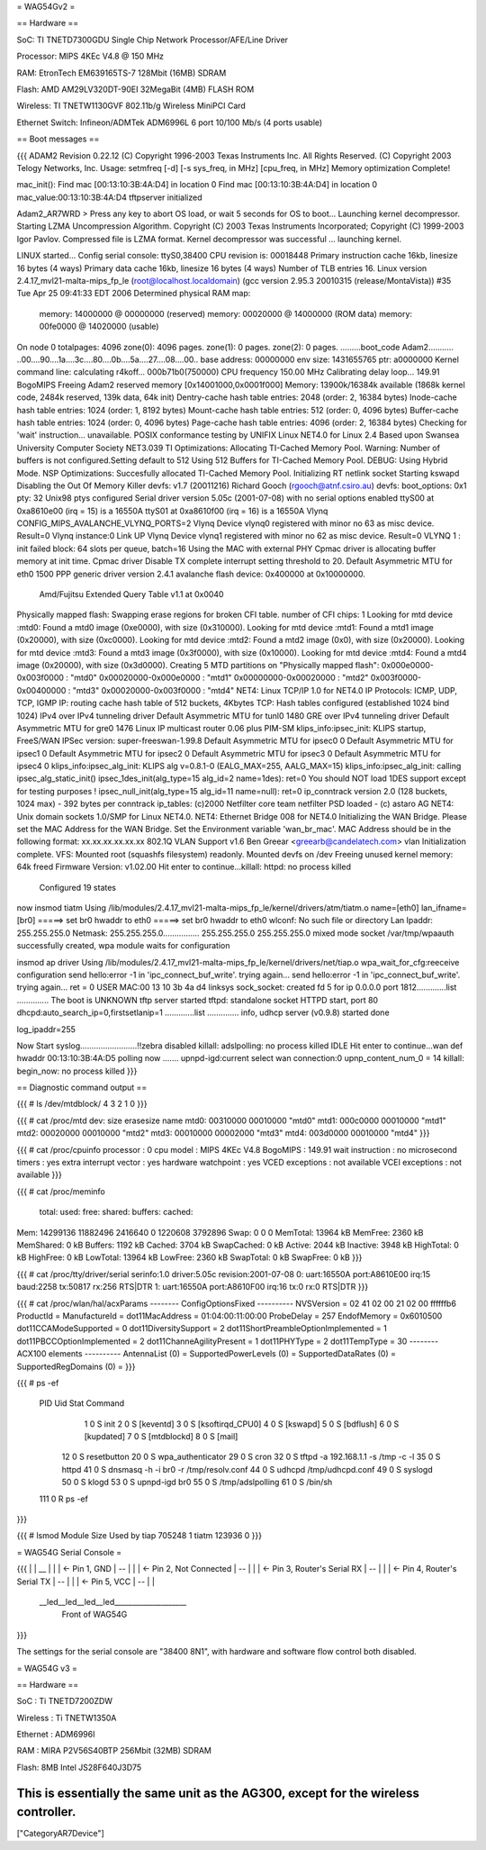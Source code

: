 = WAG54Gv2 =

== Hardware ==

SoC: TI TNETD7300GDU Single Chip Network Processor/AFE/Line Driver

Processor: MIPS 4KEc V4.8 @ 150 MHz

RAM: EtronTech EM639165TS-7 128Mbit (16MB) SDRAM

Flash: AMD AM29LV320DT-90EI 32MegaBit (4MB) FLASH ROM

Wireless: TI TNETW1130GVF 802.11b/g Wireless MiniPCI Card

Ethernet Switch: Infineon/ADMTek ADM6996L 6 port 10/100 Mb/s (4 ports usable)

== Boot messages ==

{{{
ADAM2 Revision 0.22.12
(C) Copyright 1996-2003 Texas Instruments Inc. All Rights Reserved.
(C) Copyright 2003 Telogy Networks, Inc.
Usage: setmfreq [-d] [-s sys_freq, in MHz] [cpu_freq, in MHz]
Memory optimization Complete!

mac_init(): Find mac [00:13:10:3B:4A:D4] in location 0
Find mac [00:13:10:3B:4A:D4] in location 0
mac_value:00:13:10:3B:4A:D4
tftpserver initialized

Adam2_AR7WRD >
Press any key to abort OS load, or wait 5 seconds for OS to boot...
Launching kernel decompressor.
Starting LZMA Uncompression Algorithm.
Copyright (C) 2003 Texas Instruments Incorporated; Copyright (C) 1999-2003 Igor Pavlov.
Compressed file is LZMA format.
Kernel decompressor was successful ... launching kernel.

LINUX started...
Config serial console: ttyS0,38400
CPU revision is: 00018448
Primary instruction cache 16kb, linesize 16 bytes (4 ways)
Primary data cache 16kb, linesize 16 bytes (4 ways)
Number of TLB entries 16.
Linux version 2.4.17_mvl21-malta-mips_fp_le (root@localhost.localdomain) (gcc version 2.95.3 20010315 (release/MontaVista)) #35 Tue Apr 25 09:41:33 EDT 2006
Determined physical RAM map:
 memory: 14000000 @ 00000000 (reserved)
 memory: 00020000 @ 14000000 (ROM data)
 memory: 00fe0000 @ 14020000 (usable)
On node 0 totalpages: 4096
zone(0): 4096 pages.
zone(1): 0 pages.
zone(2): 0 pages.
.........boot_code Adam2...........
..00....90....1a....3c....80....0b....5a....27....08....00..
base address: 00000000
env size: 1431655765
ptr: a0000000
Kernel command line:
calculating r4koff... 000b71b0(750000)
CPU frequency 150.00 MHz
Calibrating delay loop... 149.91 BogoMIPS
Freeing Adam2 reserved memory [0x14001000,0x0001f000]
Memory: 13900k/16384k available (1868k kernel code, 2484k reserved, 139k data, 64k init)
Dentry-cache hash table entries: 2048 (order: 2, 16384 bytes)
Inode-cache hash table entries: 1024 (order: 1, 8192 bytes)
Mount-cache hash table entries: 512 (order: 0, 4096 bytes)
Buffer-cache hash table entries: 1024 (order: 0, 4096 bytes)
Page-cache hash table entries: 4096 (order: 2, 16384 bytes)
Checking for 'wait' instruction...  unavailable.
POSIX conformance testing by UNIFIX
Linux NET4.0 for Linux 2.4
Based upon Swansea University Computer Society NET3.039
TI Optimizations: Allocating TI-Cached Memory Pool.
Warning: Number of buffers is not configured.Setting default to 512
Using 512 Buffers for TI-Cached Memory Pool.
DEBUG: Using Hybrid Mode.
NSP Optimizations: Succesfully allocated TI-Cached Memory Pool.
Initializing RT netlink socket
Starting kswapd
Disabling the Out Of Memory Killer
devfs: v1.7 (20011216) Richard Gooch (rgooch@atnf.csiro.au)
devfs: boot_options: 0x1
pty: 32 Unix98 ptys configured
Serial driver version 5.05c (2001-07-08) with no serial options enabled
ttyS00 at 0xa8610e00 (irq = 15) is a 16550A
ttyS01 at 0xa8610f00 (irq = 16) is a 16550A
Vlynq CONFIG_MIPS_AVALANCHE_VLYNQ_PORTS=2
Vlynq Device vlynq0 registered with minor no 63 as misc device. Result=0
Vlynq instance:0 Link UP
Vlynq Device vlynq1 registered with minor no 62 as misc device. Result=0
VLYNQ 1 : init failed
block: 64 slots per queue, batch=16
Using the MAC with external PHY
Cpmac driver is allocating buffer memory at init time.
Cpmac driver Disable TX complete interrupt setting threshold to 20.
Default Asymmetric MTU for eth0 1500
PPP generic driver version 2.4.1
avalanche flash device: 0x400000 at 0x10000000.
 Amd/Fujitsu Extended Query Table v1.1 at 0x0040
Physically mapped flash: Swapping erase regions for broken CFI table.
number of CFI chips: 1
Looking for mtd device :mtd0:
Found a mtd0 image (0xe0000), with size (0x310000).
Looking for mtd device :mtd1:
Found a mtd1 image (0x20000), with size (0xc0000).
Looking for mtd device :mtd2:
Found a mtd2 image (0x0), with size (0x20000).
Looking for mtd device :mtd3:
Found a mtd3 image (0x3f0000), with size (0x10000).
Looking for mtd device :mtd4:
Found a mtd4 image (0x20000), with size (0x3d0000).
Creating 5 MTD partitions on "Physically mapped flash":
0x000e0000-0x003f0000 : "mtd0"
0x00020000-0x000e0000 : "mtd1"
0x00000000-0x00020000 : "mtd2"
0x003f0000-0x00400000 : "mtd3"
0x00020000-0x003f0000 : "mtd4"
NET4: Linux TCP/IP 1.0 for NET4.0
IP Protocols: ICMP, UDP, TCP, IGMP
IP: routing cache hash table of 512 buckets, 4Kbytes
TCP: Hash tables configured (established 1024 bind 1024)
IPv4 over IPv4 tunneling driver
Default Asymmetric MTU for tunl0 1480
GRE over IPv4 tunneling driver
Default Asymmetric MTU for gre0 1476
Linux IP multicast router 0.06 plus PIM-SM
klips_info:ipsec_init: KLIPS startup, FreeS/WAN IPSec version: super-freeswan-1.99.8
Default Asymmetric MTU for ipsec0 0
Default Asymmetric MTU for ipsec1 0
Default Asymmetric MTU for ipsec2 0
Default Asymmetric MTU for ipsec3 0
Default Asymmetric MTU for ipsec4 0
klips_info:ipsec_alg_init: KLIPS alg v=0.8.1-0 (EALG_MAX=255, AALG_MAX=15)
klips_info:ipsec_alg_init: calling ipsec_alg_static_init()
ipsec_1des_init(alg_type=15 alg_id=2 name=1des): ret=0
You should NOT load 1DES support except for testing purposes !
ipsec_null_init(alg_type=15 alg_id=11 name=null): ret=0
ip_conntrack version 2.0 (128 buckets, 1024 max) - 392 bytes per conntrack
ip_tables: (c)2000 Netfilter core team
netfilter PSD loaded - (c) astaro AG
NET4: Unix domain sockets 1.0/SMP for Linux NET4.0.
NET4: Ethernet Bridge 008 for NET4.0
Initializing the WAN Bridge.
Please set the MAC Address for the WAN Bridge.
Set the Environment variable 'wan_br_mac'.
MAC Address should be in the following format: xx.xx.xx.xx.xx.xx
802.1Q VLAN Support v1.6  Ben Greear <greearb@candelatech.com>
vlan Initialization complete.
VFS: Mounted root (squashfs filesystem) readonly.
Mounted devfs on /dev
Freeing unused kernel memory: 64k freed
Firmware Version: v1.02.00
Hit enter to continue...killall: httpd: no process killed

 Configured 19 states
now insmod tiatm
Using /lib/modules/2.4.17_mvl21-malta-mips_fp_le/kernel/drivers/atm/tiatm.o
name=[eth0] lan_ifname=[br0]
=====> set br0 hwaddr to eth0
=====> set br0 hwaddr to eth0
wlconf: No such file or directory
Lan Ipaddr: 255.255.255.0 Netmask: 255.255.255.0................
255.255.255.0 255.255.255.0
mixed mode
socket /var/tmp/wpaauth successfully created, wpa module waits for configuration

insmod ap driver
Using /lib/modules/2.4.17_mvl21-malta-mips_fp_le/kernel/drivers/net/tiap.o
wpa_wait_for_cfg:reeceive configuration
send hello:error -1 in 'ipc_connect_buf_write'. trying again...
send hello:error -1 in 'ipc_connect_buf_write'. trying again...
ret = 0
USER MAC:00 13 10 3b 4a d4
linksys
sock_socket: created fd 5 for ip 0.0.0.0 port 1812.............list  ..............
The boot is UNKNOWN
tftp server started
tftpd: standalone socket
HTTPD start,  port 80
dhcpd:auto_search_ip=0,firstsetlanip=1
.............list  ..............
info, udhcp server (v0.9.8) started
done

log_ipaddr=255


Now Start syslog.........................!!zebra disabled
killall: adslpolling: no process killed
IDLE
Hit enter to continue...wan def hwaddr 00:13:10:3B:4A:D5
polling now .......
upnpd-igd:current select wan connection:0
upnp_content_num_0 = 14
killall: begin_now: no process killed
}}}

== Diagnostic command output ==

{{{
# ls /dev/mtdblock/
4
3
2
1
0
}}}

{{{
# cat /proc/mtd
dev:    size   erasesize  name
mtd0: 00310000 00010000 "mtd0"
mtd1: 000c0000 00010000 "mtd1"
mtd2: 00020000 00010000 "mtd2"
mtd3: 00010000 00002000 "mtd3"
mtd4: 003d0000 00010000 "mtd4"
}}}

{{{
# cat /proc/cpuinfo
processor               : 0
cpu model               : MIPS 4KEc V4.8
BogoMIPS                : 149.91
wait instruction        : no
microsecond timers      : yes
extra interrupt vector  : yes
hardware watchpoint     : yes
VCED exceptions         : not available
VCEI exceptions         : not available
}}}

{{{
# cat /proc/meminfo
        total:    used:    free:  shared: buffers:  cached:
Mem:  14299136 11882496  2416640        0  1220608  3792896
Swap:        0        0        0
MemTotal:        13964 kB
MemFree:          2360 kB
MemShared:           0 kB
Buffers:          1192 kB
Cached:           3704 kB
SwapCached:          0 kB
Active:           2044 kB
Inactive:         3948 kB
HighTotal:           0 kB
HighFree:            0 kB
LowTotal:        13964 kB
LowFree:          2360 kB
SwapTotal:           0 kB
SwapFree:            0 kB
}}}

{{{
# cat /proc/tty/driver/serial
serinfo:1.0 driver:5.05c revision:2001-07-08
0: uart:16550A port:A8610E00 irq:15 baud:2258 tx:50817 rx:256 RTS|DTR
1: uart:16550A port:A8610F00 irq:16 tx:0 rx:0 RTS|DTR
}}}

{{{
# cat /proc/wlan/hal/acxParams
--------  ConfigOptionsFixed ----------
NVSVersion       = 02 41 02 00 21 02 00 ffffffb6
ProductId        =
ManufactureId    =
dot11MacAddress  = 01:04:00:11:00:00
ProbeDelay       = 257
EndofMemory      = 0x6010500
dot11CCAModeSupported               = 0
dot11DiversitySupport               = 2
dot11ShortPreambleOptionImplemented = 1
dot11PBCCOptionImplemented          = 2
dot11ChanneAgilityPresent           = 1
dot11PHYType                        = 2
dot11TempType                       = 30
--------    ACX100 elements  ----------
AntennaList          (0) =
SupportedPowerLevels (0) =
SupportedDataRates   (0) =
SupportedRegDomains  (0) =
}}}

{{{
# ps -ef
  PID  Uid     Stat Command
    1 0         S    init
    2 0         S    [keventd]
    3 0         S    [ksoftirqd_CPU0]
    4 0         S    [kswapd]
    5 0         S    [bdflush]
    6 0         S    [kupdated]
    7 0         S    [mtdblockd]
    8 0         S    [mail]
   12 0         S    resetbutton
   20 0         S    wpa_authenticator
   29 0         S    cron
   32 0         S    tftpd -a 192.168.1.1 -s /tmp -c -l
   35 0         S    httpd
   41 0         S    dnsmasq -h -i br0 -r /tmp/resolv.conf
   44 0         S    udhcpd /tmp/udhcpd.conf
   49 0         S    syslogd
   50 0         S    klogd
   53 0         S    upnpd-igd br0
   55 0         S    /tmp/adslpolling
   61 0         S    /bin/sh
  111 0         R    ps -ef
}}}

{{{
# lsmod
Module                  Size  Used by
tiap                  705248   1
tiatm                 123936   0
}}}

= WAG54G Serial Console =

{{{
|
|    __
|   |  |	<- Pin 1, GND
|    --
|   |  |	<- Pin 2, Not Connected
|    --
|   |  |	<- Pin 3, Router's Serial RX
|    --
|   |  |	<- Pin 4, Router's Serial TX
|    --
|   |  |	<- Pin 5, VCC
|    --
|
|
 \__led__led__led__led____________________
 		Front of WAG54G
}}}

The settings for the serial console are "38400 8N1", with hardware and software flow control both disabled.

= WAG54G v3 =

== Hardware ==

SoC : Ti TNETD7200ZDW

Wireless : Ti TNETW1350A

Ethernet : ADM6996I

RAM : MIRA P2V56S40BTP 256Mbit (32MB) SDRAM

Flash: 8MB Intel JS28F640J3D75

This is essentially the same unit as the AG300, except for the wireless controller.
----
["CategoryAR7Device"]
